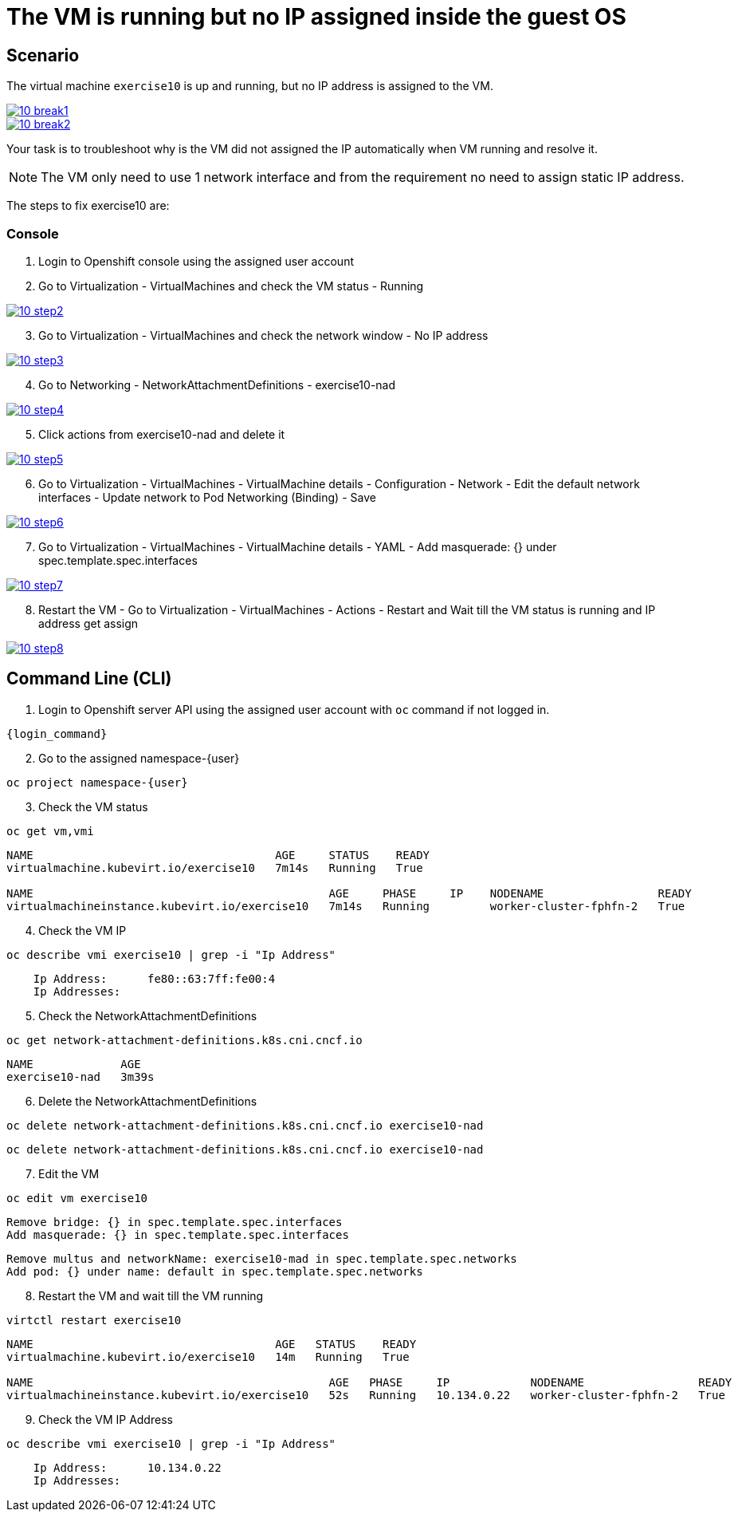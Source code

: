 [#fix]
= The VM is running but no IP assigned inside the guest OS

== Scenario

The virtual machine `exercise10` is up and running, but no IP address is assigned to the VM.

++++
<a href="_images/exercise10/10-break1.png" target="_blank" class="popup">
++++
image::exercise10/10-break1.png[]
++++
</a>
++++

++++
<a href="_images/exercise10/10-break2.png" target="_blank" class="popup">
++++
image::exercise10/10-break2.png[]
++++
</a>
++++

Your task is to troubleshoot why is the VM did not assigned the IP automatically when VM running and resolve it.

NOTE: The VM only need to use 1 network interface and from the requirement no need to assign static IP address. 

The steps to fix exercise10 are:

=== Console
1. Login to Openshift console using the assigned user account

2. Go to Virtualization - VirtualMachines and check the VM status - Running

++++
<a href="_images/exercise10/10-step2.png" target="_blank" class="popup">
++++
image::exercise10/10-step2.png[]
++++
</a>
++++

[start=3]
3. Go to Virtualization - VirtualMachines and check the network window - No IP address

++++
<a href="_images/exercise10/10-step3.png" target="_blank" class="popup">
++++
image::exercise10/10-step3.png[]
++++
</a>
++++

[start=4]
4. Go to Networking - NetworkAttachmentDefinitions - exercise10-nad

++++
<a href="_images/exercise10/10-step4.png" target="_blank" class="popup">
++++
image::exercise10/10-step4.png[]
++++
</a>
++++

[start=5]
5. Click actions from exercise10-nad and delete it

++++
<a href="_images/exercise10/01-step5.png" target="_blank" class="popup">
++++
image::exercise10/10-step5.png[]
++++
</a>
++++

[start=6]
6. Go to Virtualization - VirtualMachines - VirtualMachine details - Configuration - Network - Edit the default network interfaces - Update network to Pod Networking (Binding) - Save

++++
<a href="_images/exercise10/10-step6.png" target="_blank" class="popup">
++++
image::exercise10/10-step6.png[]
++++
</a>
++++

[start=7]
7. Go to Virtualization - VirtualMachines - VirtualMachine details - YAML - Add masquerade: {} under spec.template.spec.interfaces

++++
<a href="_images/exercise10/10-step7.png" target="_blank" class="popup">
++++
image::exercise10/10-step7.png[]
++++
</a>
++++

[start=8]
8. Restart the VM - Go to Virtualization - VirtualMachines - Actions - Restart and Wait till the VM status is running and IP address get assign

++++
<a href="_images/exercise10/10-step8.png" target="_blank" class="popup">
++++
image::exercise10/10-step8.png[]
++++
</a>
++++

== Command Line (CLI)

1. Login to Openshift server API using the assigned user account with `oc` command if not logged in.

[source,sh,role=execute,subs="attributes"]
----
{login_command}
----

[start=2]
2. Go to the assigned namespace-{user}

[source,sh,role=execute,subs="attributes"]
----
oc project namespace-{user}
----

[start=3]
3. Check the VM status

[source,sh,role=execute,subs="attributes"]
----
oc get vm,vmi
----

----
NAME                                    AGE     STATUS    READY
virtualmachine.kubevirt.io/exercise10   7m14s   Running   True

NAME                                            AGE     PHASE     IP    NODENAME                 READY
virtualmachineinstance.kubevirt.io/exercise10   7m14s   Running         worker-cluster-fphfn-2   True
----

[start=4]
4. Check the VM IP

[source,sh,role=execute,subs="attributes"]
----
oc describe vmi exercise10 | grep -i "Ip Address"
----

----
    Ip Address:      fe80::63:7ff:fe00:4
    Ip Addresses:
----

[start=5]
5. Check the NetworkAttachmentDefinitions

[source,sh,role=execute,subs="attributes"]
----
oc get network-attachment-definitions.k8s.cni.cncf.io
----

----
NAME             AGE
exercise10-nad   3m39s
----

[start=6]
6. Delete the NetworkAttachmentDefinitions

[source,sh,role=execute,subs="attributes"]
----
oc delete network-attachment-definitions.k8s.cni.cncf.io exercise10-nad
----

----
oc delete network-attachment-definitions.k8s.cni.cncf.io exercise10-nad
----

[start=7]
7. Edit the VM

[source,sh,role=execute,subs="attributes"]
----
oc edit vm exercise10
----

----
Remove bridge: {} in spec.template.spec.interfaces
Add masquerade: {} in spec.template.spec.interfaces
----

----
Remove multus and networkName: exercise10-mad in spec.template.spec.networks
Add pod: {} under name: default in spec.template.spec.networks
----

[start=8]
8. Restart the VM and wait till the VM running

[source,sh,role=execute,subs="attributes"]
----
virtctl restart exercise10
----

----
NAME                                    AGE   STATUS    READY
virtualmachine.kubevirt.io/exercise10   14m   Running   True

NAME                                            AGE   PHASE     IP            NODENAME                 READY
virtualmachineinstance.kubevirt.io/exercise10   52s   Running   10.134.0.22   worker-cluster-fphfn-2   True
----

[start=9]
8. Check the VM IP Address

[source,sh,role=execute,subs="attributes"]
----
oc describe vmi exercise10 | grep -i "Ip Address"
----

----
    Ip Address:      10.134.0.22
    Ip Addresses:
----
